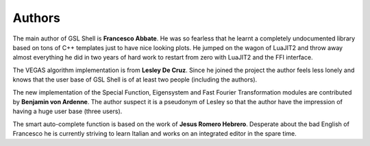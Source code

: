 
.. _authors:

Authors
=======

The main author of GSL Shell is **Francesco Abbate**. He was so fearless that he learnt a completely undocumented library based on tons of C++ templates just to have nice looking plots. He jumped on the wagon of LuaJIT2 and throw away almost everything he did in two years of hard work to restart from zero with LuaJIT2 and the FFI interface.

The VEGAS algorithm implementation is from **Lesley De Cruz**. Since he joined the project the author feels less lonely and knows that the user base of GSL Shell is of at least two people (including the authors).

The new implementation of the Special Function, Eigensystem and Fast Fourier Transformation modules are contributed by **Benjamin von Ardenne**. The author suspect it is a pseudonym of Lesley so that the author have the impression of having a huge user base (three users).

The smart auto-complete function is based on the work of **Jesus Romero Hebrero**. Desperate about the bad English of Francesco he is currently striving to learn Italian and works on an integrated editor in the spare time.
